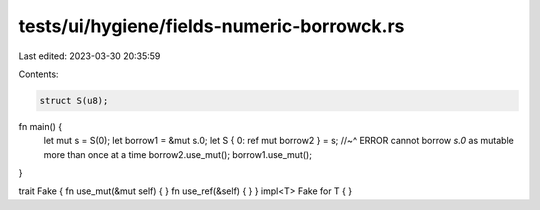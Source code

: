 tests/ui/hygiene/fields-numeric-borrowck.rs
===========================================

Last edited: 2023-03-30 20:35:59

Contents:

.. code-block:: rs

    struct S(u8);

fn main() {
    let mut s = S(0);
    let borrow1 = &mut s.0;
    let S { 0: ref mut borrow2 } = s;
    //~^ ERROR cannot borrow `s.0` as mutable more than once at a time
    borrow2.use_mut();
    borrow1.use_mut();
}

trait Fake { fn use_mut(&mut self) { } fn use_ref(&self) { }  }
impl<T> Fake for T { }


